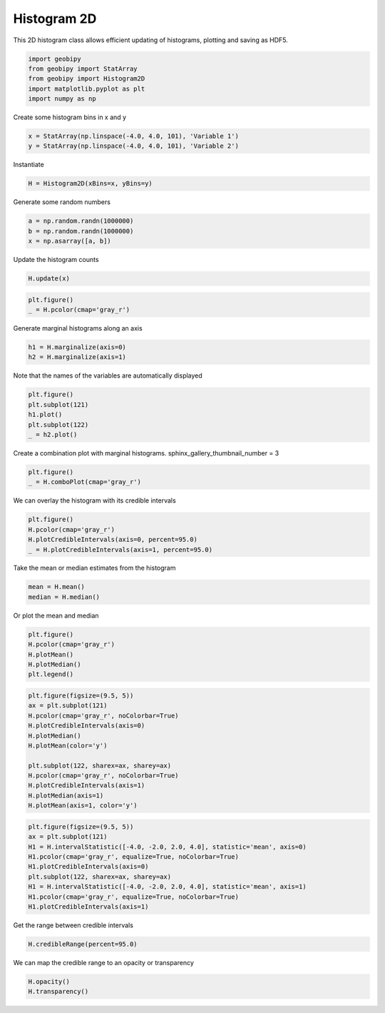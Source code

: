 .. only:: html

    .. note::
        :class: sphx-glr-download-link-note

        Click :ref:`here <sphx_glr_download_examples_Statistics_plot_histogram_2d.py>`     to download the full example code
    .. rst-class:: sphx-glr-example-title

    .. _sphx_glr_examples_Statistics_plot_histogram_2d.py:


Histogram 2D
------------

This 2D histogram class allows efficient updating of histograms, plotting and
saving as HDF5.


.. code-block:: default

    import geobipy
    from geobipy import StatArray
    from geobipy import Histogram2D
    import matplotlib.pyplot as plt
    import numpy as np









Create some histogram bins in x and y


.. code-block:: default

    x = StatArray(np.linspace(-4.0, 4.0, 101), 'Variable 1')
    y = StatArray(np.linspace(-4.0, 4.0, 101), 'Variable 2')








Instantiate


.. code-block:: default

    H = Histogram2D(xBins=x, yBins=y)









Generate some random numbers


.. code-block:: default

    a = np.random.randn(1000000)
    b = np.random.randn(1000000)
    x = np.asarray([a, b])









Update the histogram counts


.. code-block:: default

    H.update(x)










.. code-block:: default

    plt.figure()
    _ = H.pcolor(cmap='gray_r')





.. image:: /examples/Statistics/images/sphx_glr_plot_histogram_2d_001.png
    :alt: plot histogram 2d
    :class: sphx-glr-single-img





Generate marginal histograms along an axis


.. code-block:: default

    h1 = H.marginalize(axis=0)
    h2 = H.marginalize(axis=1)









Note that the names of the variables are automatically displayed


.. code-block:: default

    plt.figure()
    plt.subplot(121)
    h1.plot()
    plt.subplot(122)
    _ = h2.plot()





.. image:: /examples/Statistics/images/sphx_glr_plot_histogram_2d_002.png
    :alt: plot histogram 2d
    :class: sphx-glr-single-img





Create a combination plot with marginal histograms.
sphinx_gallery_thumbnail_number = 3


.. code-block:: default

    plt.figure()
    _ = H.comboPlot(cmap='gray_r')





.. image:: /examples/Statistics/images/sphx_glr_plot_histogram_2d_003.png
    :alt: plot histogram 2d
    :class: sphx-glr-single-img





We can overlay the histogram with its credible intervals


.. code-block:: default

    plt.figure()
    H.pcolor(cmap='gray_r')
    H.plotCredibleIntervals(axis=0, percent=95.0)
    _ = H.plotCredibleIntervals(axis=1, percent=95.0)





.. image:: /examples/Statistics/images/sphx_glr_plot_histogram_2d_004.png
    :alt: plot histogram 2d
    :class: sphx-glr-single-img





Take the mean or median estimates from the histogram


.. code-block:: default

    mean = H.mean()
    median = H.median()









Or plot the mean and median


.. code-block:: default

    plt.figure()
    H.pcolor(cmap='gray_r')
    H.plotMean()
    H.plotMedian()
    plt.legend()




.. image:: /examples/Statistics/images/sphx_glr_plot_histogram_2d_005.png
    :alt: plot histogram 2d
    :class: sphx-glr-single-img


.. rst-class:: sphx-glr-script-out

 Out:

 .. code-block:: none


    <matplotlib.legend.Legend object at 0x12760e950>




.. code-block:: default

    plt.figure(figsize=(9.5, 5))
    ax = plt.subplot(121)
    H.pcolor(cmap='gray_r', noColorbar=True)
    H.plotCredibleIntervals(axis=0)
    H.plotMedian()
    H.plotMean(color='y')

    plt.subplot(122, sharex=ax, sharey=ax)
    H.pcolor(cmap='gray_r', noColorbar=True)
    H.plotCredibleIntervals(axis=1)
    H.plotMedian(axis=1)
    H.plotMean(axis=1, color='y')





.. image:: /examples/Statistics/images/sphx_glr_plot_histogram_2d_006.png
    :alt: plot histogram 2d
    :class: sphx-glr-single-img






.. code-block:: default

    plt.figure(figsize=(9.5, 5))
    ax = plt.subplot(121)
    H1 = H.intervalStatistic([-4.0, -2.0, 2.0, 4.0], statistic='mean', axis=0)
    H1.pcolor(cmap='gray_r', equalize=True, noColorbar=True)
    H1.plotCredibleIntervals(axis=0)
    plt.subplot(122, sharex=ax, sharey=ax)
    H1 = H.intervalStatistic([-4.0, -2.0, 2.0, 4.0], statistic='mean', axis=1)
    H1.pcolor(cmap='gray_r', equalize=True, noColorbar=True)
    H1.plotCredibleIntervals(axis=1)





.. image:: /examples/Statistics/images/sphx_glr_plot_histogram_2d_007.png
    :alt: plot histogram 2d
    :class: sphx-glr-single-img





Get the range between credible intervals


.. code-block:: default

    H.credibleRange(percent=95.0)






.. rst-class:: sphx-glr-script-out

 Out:

 .. code-block:: none


    StatArray([2.72, 4.32, 3.6 , 4.  , 3.28, 3.68, 2.96, 3.44, 3.12, 3.28,
               3.36, 3.36, 3.2 , 3.28, 3.28, 3.28, 3.2 , 3.28, 3.28, 3.28,
               3.2 , 3.28, 3.28, 3.2 , 3.36, 3.28, 3.36, 3.36, 3.28, 3.36,
               3.28, 3.36, 3.36, 3.28, 3.28, 3.28, 3.36, 3.28, 3.28, 3.36,
               3.36, 3.36, 3.28, 3.28, 3.28, 3.36, 3.36, 3.2 , 3.36, 3.28,
               3.28, 3.36, 3.28, 3.36, 3.28, 3.2 , 3.36, 3.28, 3.36, 3.36,
               3.36, 3.36, 3.28, 3.36, 3.36, 3.28, 3.36, 3.28, 3.28, 3.36,
               3.36, 3.28, 3.36, 3.36, 3.36, 3.36, 3.28, 3.28, 3.28, 3.28,
               3.36, 3.36, 3.2 , 3.28, 3.44, 3.04, 3.12, 3.04, 3.12, 3.68,
               2.88, 3.36, 3.6 , 3.36, 3.36, 2.96, 3.44, 2.72, 5.12, 4.16])



We can map the credible range to an opacity or transparency


.. code-block:: default

    H.opacity()
    H.transparency()




.. rst-class:: sphx-glr-script-out

 Out:

 .. code-block:: none


    StatArray([0.        , 0.66666667, 0.36666667, 0.53333333, 0.23333333,
               0.4       , 0.1       , 0.3       , 0.16666667, 0.23333333,
               0.26666667, 0.26666667, 0.2       , 0.23333333, 0.23333333,
               0.23333333, 0.2       , 0.23333333, 0.23333333, 0.23333333,
               0.2       , 0.23333333, 0.23333333, 0.2       , 0.26666667,
               0.23333333, 0.26666667, 0.26666667, 0.23333333, 0.26666667,
               0.23333333, 0.26666667, 0.26666667, 0.23333333, 0.23333333,
               0.23333333, 0.26666667, 0.23333333, 0.23333333, 0.26666667,
               0.26666667, 0.26666667, 0.23333333, 0.23333333, 0.23333333,
               0.26666667, 0.26666667, 0.2       , 0.26666667, 0.23333333,
               0.23333333, 0.26666667, 0.23333333, 0.26666667, 0.23333333,
               0.2       , 0.26666667, 0.23333333, 0.26666667, 0.26666667,
               0.26666667, 0.26666667, 0.23333333, 0.26666667, 0.26666667,
               0.23333333, 0.26666667, 0.23333333, 0.23333333, 0.26666667,
               0.26666667, 0.23333333, 0.26666667, 0.26666667, 0.26666667,
               0.26666667, 0.23333333, 0.23333333, 0.23333333, 0.23333333,
               0.26666667, 0.26666667, 0.2       , 0.23333333, 0.3       ,
               0.13333333, 0.16666667, 0.13333333, 0.16666667, 0.4       ,
               0.06666667, 0.26666667, 0.36666667, 0.26666667, 0.26666667,
               0.1       , 0.3       , 0.        , 1.        , 0.6       ])




.. rst-class:: sphx-glr-timing

   **Total running time of the script:** ( 0 minutes  2.004 seconds)


.. _sphx_glr_download_examples_Statistics_plot_histogram_2d.py:


.. only :: html

 .. container:: sphx-glr-footer
    :class: sphx-glr-footer-example



  .. container:: sphx-glr-download sphx-glr-download-python

     :download:`Download Python source code: plot_histogram_2d.py <plot_histogram_2d.py>`



  .. container:: sphx-glr-download sphx-glr-download-jupyter

     :download:`Download Jupyter notebook: plot_histogram_2d.ipynb <plot_histogram_2d.ipynb>`


.. only:: html

 .. rst-class:: sphx-glr-signature

    `Gallery generated by Sphinx-Gallery <https://sphinx-gallery.github.io>`_
